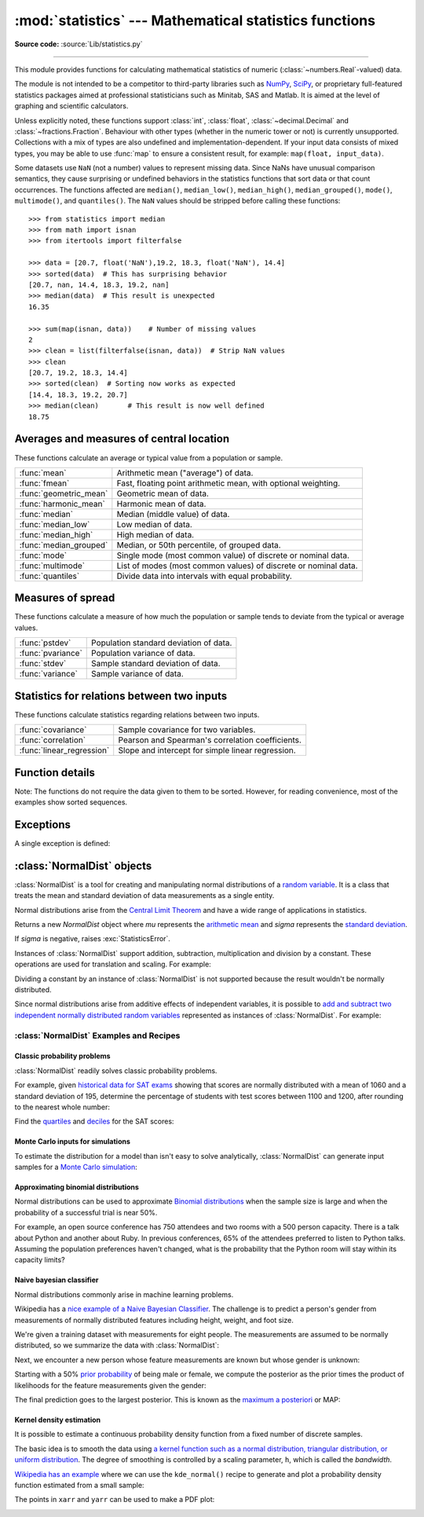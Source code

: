 :mod:`statistics` --- Mathematical statistics functions
=======================================================

.. module:: statistics
   :synopsis: Mathematical statistics functions

.. moduleauthor:: Steven D'Aprano <steve+python@pearwood.info>
.. sectionauthor:: Steven D'Aprano <steve+python@pearwood.info>

.. versionadded:: 3.4

**Source code:** :source:`Lib/statistics.py`

.. testsetup:: *

   from statistics import *
   import math
   __name__ = '<doctest>'

--------------

This module provides functions for calculating mathematical statistics of
numeric (:class:`~numbers.Real`-valued) data.

The module is not intended to be a competitor to third-party libraries such
as `NumPy <https://numpy.org>`_, `SciPy <https://scipy.org/>`_, or
proprietary full-featured statistics packages aimed at professional
statisticians such as Minitab, SAS and Matlab. It is aimed at the level of
graphing and scientific calculators.

Unless explicitly noted, these functions support :class:`int`,
:class:`float`, :class:`~decimal.Decimal` and :class:`~fractions.Fraction`.
Behaviour with other types (whether in the numeric tower or not) is
currently unsupported.  Collections with a mix of types are also undefined
and implementation-dependent.  If your input data consists of mixed types,
you may be able to use :func:`map` to ensure a consistent result, for
example: ``map(float, input_data)``.

Some datasets use ``NaN`` (not a number) values to represent missing data.
Since NaNs have unusual comparison semantics, they cause surprising or
undefined behaviors in the statistics functions that sort data or that count
occurrences.  The functions affected are ``median()``, ``median_low()``,
``median_high()``, ``median_grouped()``, ``mode()``, ``multimode()``, and
``quantiles()``.  The ``NaN`` values should be stripped before calling these
functions::

    >>> from statistics import median
    >>> from math import isnan
    >>> from itertools import filterfalse

    >>> data = [20.7, float('NaN'),19.2, 18.3, float('NaN'), 14.4]
    >>> sorted(data)  # This has surprising behavior
    [20.7, nan, 14.4, 18.3, 19.2, nan]
    >>> median(data)  # This result is unexpected
    16.35

    >>> sum(map(isnan, data))    # Number of missing values
    2
    >>> clean = list(filterfalse(isnan, data))  # Strip NaN values
    >>> clean
    [20.7, 19.2, 18.3, 14.4]
    >>> sorted(clean)  # Sorting now works as expected
    [14.4, 18.3, 19.2, 20.7]
    >>> median(clean)       # This result is now well defined
    18.75


Averages and measures of central location
-----------------------------------------

These functions calculate an average or typical value from a population
or sample.

=======================  ===============================================================
:func:`mean`             Arithmetic mean ("average") of data.
:func:`fmean`            Fast, floating point arithmetic mean, with optional weighting.
:func:`geometric_mean`   Geometric mean of data.
:func:`harmonic_mean`    Harmonic mean of data.
:func:`median`           Median (middle value) of data.
:func:`median_low`       Low median of data.
:func:`median_high`      High median of data.
:func:`median_grouped`   Median, or 50th percentile, of grouped data.
:func:`mode`             Single mode (most common value) of discrete or nominal data.
:func:`multimode`        List of modes (most common values) of discrete or nominal data.
:func:`quantiles`        Divide data into intervals with equal probability.
=======================  ===============================================================

Measures of spread
------------------

These functions calculate a measure of how much the population or sample
tends to deviate from the typical or average values.

=======================  =============================================
:func:`pstdev`           Population standard deviation of data.
:func:`pvariance`        Population variance of data.
:func:`stdev`            Sample standard deviation of data.
:func:`variance`         Sample variance of data.
=======================  =============================================

Statistics for relations between two inputs
-------------------------------------------

These functions calculate statistics regarding relations between two inputs.

=========================  =====================================================
:func:`covariance`         Sample covariance for two variables.
:func:`correlation`        Pearson and Spearman's correlation coefficients.
:func:`linear_regression`  Slope and intercept for simple linear regression.
=========================  =====================================================


Function details
----------------

Note: The functions do not require the data given to them to be sorted.
However, for reading convenience, most of the examples show sorted sequences.

.. function:: mean(data)

   Return the sample arithmetic mean of *data* which can be a sequence or iterable.

   The arithmetic mean is the sum of the data divided by the number of data
   points.  It is commonly called "the average", although it is only one of many
   different mathematical averages.  It is a measure of the central location of
   the data.

   If *data* is empty, :exc:`StatisticsError` will be raised.

   Some examples of use:

   .. doctest::

      >>> mean([1, 2, 3, 4, 4])
      2.8
      >>> mean([-1.0, 2.5, 3.25, 5.75])
      2.625

      >>> from fractions import Fraction as F
      >>> mean([F(3, 7), F(1, 21), F(5, 3), F(1, 3)])
      Fraction(13, 21)

      >>> from decimal import Decimal as D
      >>> mean([D("0.5"), D("0.75"), D("0.625"), D("0.375")])
      Decimal('0.5625')

   .. note::

      The mean is strongly affected by `outliers
      <https://en.wikipedia.org/wiki/Outlier>`_ and is not necessarily a
      typical example of the data points. For a more robust, although less
      efficient, measure of `central tendency
      <https://en.wikipedia.org/wiki/Central_tendency>`_, see :func:`median`.

      The sample mean gives an unbiased estimate of the true population mean,
      so that when taken on average over all the possible samples,
      ``mean(sample)`` converges on the true mean of the entire population.  If
      *data* represents the entire population rather than a sample, then
      ``mean(data)`` is equivalent to calculating the true population mean μ.


.. function:: fmean(data, weights=None)

   Convert *data* to floats and compute the arithmetic mean.

   This runs faster than the :func:`mean` function and it always returns a
   :class:`float`.  The *data* may be a sequence or iterable.  If the input
   dataset is empty, raises a :exc:`StatisticsError`.

   .. doctest::

      >>> fmean([3.5, 4.0, 5.25])
      4.25

   Optional weighting is supported.  For example, a professor assigns a
   grade for a course by weighting quizzes at 20%, homework at 20%, a
   midterm exam at 30%, and a final exam at 30%:

   .. doctest::

      >>> grades = [85, 92, 83, 91]
      >>> weights = [0.20, 0.20, 0.30, 0.30]
      >>> fmean(grades, weights)
      87.6

   If *weights* is supplied, it must be the same length as the *data* or
   a :exc:`ValueError` will be raised.

   .. versionadded:: 3.8

   .. versionchanged:: 3.11
      Added support for *weights*.


.. function:: geometric_mean(data)

   Convert *data* to floats and compute the geometric mean.

   The geometric mean indicates the central tendency or typical value of the
   *data* using the product of the values (as opposed to the arithmetic mean
   which uses their sum).

   Raises a :exc:`StatisticsError` if the input dataset is empty,
   if it contains a zero, or if it contains a negative value.
   The *data* may be a sequence or iterable.

   No special efforts are made to achieve exact results.
   (However, this may change in the future.)

   .. doctest::

      >>> round(geometric_mean([54, 24, 36]), 1)
      36.0

   .. versionadded:: 3.8


.. function:: harmonic_mean(data, weights=None)

   Return the harmonic mean of *data*, a sequence or iterable of
   real-valued numbers.  If *weights* is omitted or *None*, then
   equal weighting is assumed.

   The harmonic mean is the reciprocal of the arithmetic :func:`mean` of the
   reciprocals of the data. For example, the harmonic mean of three values *a*,
   *b* and *c* will be equivalent to ``3/(1/a + 1/b + 1/c)``.  If one of the
   values is zero, the result will be zero.

   The harmonic mean is a type of average, a measure of the central
   location of the data.  It is often appropriate when averaging
   ratios or rates, for example speeds.

   Suppose a car travels 10 km at 40 km/hr, then another 10 km at 60 km/hr.
   What is the average speed?

   .. doctest::

      >>> harmonic_mean([40, 60])
      48.0

   Suppose a car travels 40 km/hr for 5 km, and when traffic clears,
   speeds-up to 60 km/hr for the remaining 30 km of the journey. What
   is the average speed?

   .. doctest::

      >>> harmonic_mean([40, 60], weights=[5, 30])
      56.0

   :exc:`StatisticsError` is raised if *data* is empty, any element
   is less than zero, or if the weighted sum isn't positive.

   The current algorithm has an early-out when it encounters a zero
   in the input.  This means that the subsequent inputs are not tested
   for validity.  (This behavior may change in the future.)

   .. versionadded:: 3.6

   .. versionchanged:: 3.10
      Added support for *weights*.

.. function:: median(data)

   Return the median (middle value) of numeric data, using the common "mean of
   middle two" method.  If *data* is empty, :exc:`StatisticsError` is raised.
   *data* can be a sequence or iterable.

   The median is a robust measure of central location and is less affected by
   the presence of outliers.  When the number of data points is odd, the
   middle data point is returned:

   .. doctest::

      >>> median([1, 3, 5])
      3

   When the number of data points is even, the median is interpolated by taking
   the average of the two middle values:

   .. doctest::

      >>> median([1, 3, 5, 7])
      4.0

   This is suited for when your data is discrete, and you don't mind that the
   median may not be an actual data point.

   If the data is ordinal (supports order operations) but not numeric (doesn't
   support addition), consider using :func:`median_low` or :func:`median_high`
   instead.

.. function:: median_low(data)

   Return the low median of numeric data.  If *data* is empty,
   :exc:`StatisticsError` is raised.  *data* can be a sequence or iterable.

   The low median is always a member of the data set.  When the number of data
   points is odd, the middle value is returned.  When it is even, the smaller of
   the two middle values is returned.

   .. doctest::

      >>> median_low([1, 3, 5])
      3
      >>> median_low([1, 3, 5, 7])
      3

   Use the low median when your data are discrete and you prefer the median to
   be an actual data point rather than interpolated.


.. function:: median_high(data)

   Return the high median of data.  If *data* is empty, :exc:`StatisticsError`
   is raised.  *data* can be a sequence or iterable.

   The high median is always a member of the data set.  When the number of data
   points is odd, the middle value is returned.  When it is even, the larger of
   the two middle values is returned.

   .. doctest::

      >>> median_high([1, 3, 5])
      3
      >>> median_high([1, 3, 5, 7])
      5

   Use the high median when your data are discrete and you prefer the median to
   be an actual data point rather than interpolated.


.. function:: median_grouped(data, interval=1)

   Return the median of grouped continuous data, calculated as the 50th
   percentile, using interpolation.  If *data* is empty, :exc:`StatisticsError`
   is raised.  *data* can be a sequence or iterable.

   .. doctest::

      >>> median_grouped([52, 52, 53, 54])
      52.5

   In the following example, the data are rounded, so that each value represents
   the midpoint of data classes, e.g. 1 is the midpoint of the class 0.5--1.5, 2
   is the midpoint of 1.5--2.5, 3 is the midpoint of 2.5--3.5, etc.  With the data
   given, the middle value falls somewhere in the class 3.5--4.5, and
   interpolation is used to estimate it:

   .. doctest::

      >>> median_grouped([1, 2, 2, 3, 4, 4, 4, 4, 4, 5])
      3.7

   Optional argument *interval* represents the class interval, and defaults
   to 1.  Changing the class interval naturally will change the interpolation:

   .. doctest::

      >>> median_grouped([1, 3, 3, 5, 7], interval=1)
      3.25
      >>> median_grouped([1, 3, 3, 5, 7], interval=2)
      3.5

   This function does not check whether the data points are at least
   *interval* apart.

   .. impl-detail::

      Under some circumstances, :func:`median_grouped` may coerce data points to
      floats.  This behaviour is likely to change in the future.

   .. seealso::

      * "Statistics for the Behavioral Sciences", Frederick J Gravetter and
        Larry B Wallnau (8th Edition).

      * The `SSMEDIAN
        <https://help.gnome.org/users/gnumeric/stable/gnumeric.html#gnumeric-function-SSMEDIAN>`_
        function in the Gnome Gnumeric spreadsheet, including `this discussion
        <https://mail.gnome.org/archives/gnumeric-list/2011-April/msg00018.html>`_.


.. function:: mode(data)

   Return the single most common data point from discrete or nominal *data*.
   The mode (when it exists) is the most typical value and serves as a
   measure of central location.

   If there are multiple modes with the same frequency, returns the first one
   encountered in the *data*.  If the smallest or largest of those is
   desired instead, use ``min(multimode(data))`` or ``max(multimode(data))``.
   If the input *data* is empty, :exc:`StatisticsError` is raised.

   ``mode`` assumes discrete data and returns a single value. This is the
   standard treatment of the mode as commonly taught in schools:

   .. doctest::

      >>> mode([1, 1, 2, 3, 3, 3, 3, 4])
      3

   The mode is unique in that it is the only statistic in this package that
   also applies to nominal (non-numeric) data:

   .. doctest::

      >>> mode(["red", "blue", "blue", "red", "green", "red", "red"])
      'red'

   .. versionchanged:: 3.8
      Now handles multimodal datasets by returning the first mode encountered.
      Formerly, it raised :exc:`StatisticsError` when more than one mode was
      found.


.. function:: multimode(data)

   Return a list of the most frequently occurring values in the order they
   were first encountered in the *data*.  Will return more than one result if
   there are multiple modes or an empty list if the *data* is empty:

   .. doctest::

        >>> multimode('aabbbbccddddeeffffgg')
        ['b', 'd', 'f']
        >>> multimode('')
        []

   .. versionadded:: 3.8


.. function:: pstdev(data, mu=None)

   Return the population standard deviation (the square root of the population
   variance).  See :func:`pvariance` for arguments and other details.

   .. doctest::

      >>> pstdev([1.5, 2.5, 2.5, 2.75, 3.25, 4.75])
      0.986893273527251


.. function:: pvariance(data, mu=None)

   Return the population variance of *data*, a non-empty sequence or iterable
   of real-valued numbers.  Variance, or second moment about the mean, is a
   measure of the variability (spread or dispersion) of data.  A large
   variance indicates that the data is spread out; a small variance indicates
   it is clustered closely around the mean.

   If the optional second argument *mu* is given, it is typically the mean of
   the *data*.  It can also be used to compute the second moment around a
   point that is not the mean.  If it is missing or ``None`` (the default),
   the arithmetic mean is automatically calculated.

   Use this function to calculate the variance from the entire population.  To
   estimate the variance from a sample, the :func:`variance` function is usually
   a better choice.

   Raises :exc:`StatisticsError` if *data* is empty.

   Examples:

   .. doctest::

      >>> data = [0.0, 0.25, 0.25, 1.25, 1.5, 1.75, 2.75, 3.25]
      >>> pvariance(data)
      1.25

   If you have already calculated the mean of your data, you can pass it as the
   optional second argument *mu* to avoid recalculation:

   .. doctest::

      >>> mu = mean(data)
      >>> pvariance(data, mu)
      1.25

   Decimals and Fractions are supported:

   .. doctest::

      >>> from decimal import Decimal as D
      >>> pvariance([D("27.5"), D("30.25"), D("30.25"), D("34.5"), D("41.75")])
      Decimal('24.815')

      >>> from fractions import Fraction as F
      >>> pvariance([F(1, 4), F(5, 4), F(1, 2)])
      Fraction(13, 72)

   .. note::

      When called with the entire population, this gives the population variance
      σ².  When called on a sample instead, this is the biased sample variance
      s², also known as variance with N degrees of freedom.

      If you somehow know the true population mean μ, you may use this
      function to calculate the variance of a sample, giving the known
      population mean as the second argument.  Provided the data points are a
      random sample of the population, the result will be an unbiased estimate
      of the population variance.


.. function:: stdev(data, xbar=None)

   Return the sample standard deviation (the square root of the sample
   variance).  See :func:`variance` for arguments and other details.

   .. doctest::

      >>> stdev([1.5, 2.5, 2.5, 2.75, 3.25, 4.75])
      1.0810874155219827


.. function:: variance(data, xbar=None)

   Return the sample variance of *data*, an iterable of at least two real-valued
   numbers.  Variance, or second moment about the mean, is a measure of the
   variability (spread or dispersion) of data.  A large variance indicates that
   the data is spread out; a small variance indicates it is clustered closely
   around the mean.

   If the optional second argument *xbar* is given, it should be the mean of
   *data*.  If it is missing or ``None`` (the default), the mean is
   automatically calculated.

   Use this function when your data is a sample from a population. To calculate
   the variance from the entire population, see :func:`pvariance`.

   Raises :exc:`StatisticsError` if *data* has fewer than two values.

   Examples:

   .. doctest::

      >>> data = [2.75, 1.75, 1.25, 0.25, 0.5, 1.25, 3.5]
      >>> variance(data)
      1.3720238095238095

   If you have already calculated the mean of your data, you can pass it as the
   optional second argument *xbar* to avoid recalculation:

   .. doctest::

      >>> m = mean(data)
      >>> variance(data, m)
      1.3720238095238095

   This function does not attempt to verify that you have passed the actual mean
   as *xbar*.  Using arbitrary values for *xbar* can lead to invalid or
   impossible results.

   Decimal and Fraction values are supported:

   .. doctest::

      >>> from decimal import Decimal as D
      >>> variance([D("27.5"), D("30.25"), D("30.25"), D("34.5"), D("41.75")])
      Decimal('31.01875')

      >>> from fractions import Fraction as F
      >>> variance([F(1, 6), F(1, 2), F(5, 3)])
      Fraction(67, 108)

   .. note::

      This is the sample variance s² with Bessel's correction, also known as
      variance with N-1 degrees of freedom.  Provided that the data points are
      representative (e.g. independent and identically distributed), the result
      should be an unbiased estimate of the true population variance.

      If you somehow know the actual population mean μ you should pass it to the
      :func:`pvariance` function as the *mu* parameter to get the variance of a
      sample.

.. function:: quantiles(data, *, n=4, method='exclusive')

   Divide *data* into *n* continuous intervals with equal probability.
   Returns a list of ``n - 1`` cut points separating the intervals.

   Set *n* to 4 for quartiles (the default).  Set *n* to 10 for deciles.  Set
   *n* to 100 for percentiles which gives the 99 cuts points that separate
   *data* into 100 equal sized groups.  Raises :exc:`StatisticsError` if *n*
   is not least 1.

   The *data* can be any iterable containing sample data.  For meaningful
   results, the number of data points in *data* should be larger than *n*.
   Raises :exc:`StatisticsError` if there is not at least one data point.

   The cut points are linearly interpolated from the
   two nearest data points.  For example, if a cut point falls one-third
   of the distance between two sample values, ``100`` and ``112``, the
   cut-point will evaluate to ``104``.

   The *method* for computing quantiles can be varied depending on
   whether the *data* includes or excludes the lowest and
   highest possible values from the population.

   The default *method* is "exclusive" and is used for data sampled from
   a population that can have more extreme values than found in the
   samples.  The portion of the population falling below the *i-th* of
   *m* sorted data points is computed as ``i / (m + 1)``.  Given nine
   sample values, the method sorts them and assigns the following
   percentiles: 10%, 20%, 30%, 40%, 50%, 60%, 70%, 80%, 90%.

   Setting the *method* to "inclusive" is used for describing population
   data or for samples that are known to include the most extreme values
   from the population.  The minimum value in *data* is treated as the 0th
   percentile and the maximum value is treated as the 100th percentile.
   The portion of the population falling below the *i-th* of *m* sorted
   data points is computed as ``(i - 1) / (m - 1)``.  Given 11 sample
   values, the method sorts them and assigns the following percentiles:
   0%, 10%, 20%, 30%, 40%, 50%, 60%, 70%, 80%, 90%, 100%.

   .. doctest::

        # Decile cut points for empirically sampled data
        >>> data = [105, 129, 87, 86, 111, 111, 89, 81, 108, 92, 110,
        ...         100, 75, 105, 103, 109, 76, 119, 99, 91, 103, 129,
        ...         106, 101, 84, 111, 74, 87, 86, 103, 103, 106, 86,
        ...         111, 75, 87, 102, 121, 111, 88, 89, 101, 106, 95,
        ...         103, 107, 101, 81, 109, 104]
        >>> [round(q, 1) for q in quantiles(data, n=10)]
        [81.0, 86.2, 89.0, 99.4, 102.5, 103.6, 106.0, 109.8, 111.0]

   .. versionadded:: 3.8

   .. versionchanged:: 3.13
      No longer raises an exception for an input with only a single data point.
      This allows quantile estimates to be built up one sample point
      at a time becoming gradually more refined with each new data point.

.. function:: covariance(x, y, /)

   Return the sample covariance of two inputs *x* and *y*. Covariance
   is a measure of the joint variability of two inputs.

   Both inputs must be of the same length (no less than two), otherwise
   :exc:`StatisticsError` is raised.

   Examples:

   .. doctest::

      >>> x = [1, 2, 3, 4, 5, 6, 7, 8, 9]
      >>> y = [1, 2, 3, 1, 2, 3, 1, 2, 3]
      >>> covariance(x, y)
      0.75
      >>> z = [9, 8, 7, 6, 5, 4, 3, 2, 1]
      >>> covariance(x, z)
      -7.5
      >>> covariance(z, x)
      -7.5

   .. versionadded:: 3.10

.. function:: correlation(x, y, /, *, method='linear')

   Return the `Pearson's correlation coefficient
   <https://en.wikipedia.org/wiki/Pearson_correlation_coefficient>`_
   for two inputs. Pearson's correlation coefficient *r* takes values
   between -1 and +1. It measures the strength and direction of a linear
   relationship.

   If *method* is "ranked", computes `Spearman's rank correlation coefficient
   <https://en.wikipedia.org/wiki/Spearman%27s_rank_correlation_coefficient>`_
   for two inputs. The data is replaced by ranks.  Ties are averaged so that
   equal values receive the same rank.  The resulting coefficient measures the
   strength of a monotonic relationship.

   Spearman's correlation coefficient is appropriate for ordinal data or for
   continuous data that doesn't meet the linear proportion requirement for
   Pearson's correlation coefficient.

   Both inputs must be of the same length (no less than two), and need
   not to be constant, otherwise :exc:`StatisticsError` is raised.

   Example with `Kepler's laws of planetary motion
   <https://en.wikipedia.org/wiki/Kepler's_laws_of_planetary_motion>`_:

   .. doctest::

      >>> # Mercury, Venus, Earth, Mars, Jupiter, Saturn, Uranus, and  Neptune
      >>> orbital_period = [88, 225, 365, 687, 4331, 10_756, 30_687, 60_190]    # days
      >>> dist_from_sun = [58, 108, 150, 228, 778, 1_400, 2_900, 4_500] # million km

      >>> # Show that a perfect monotonic relationship exists
      >>> correlation(orbital_period, dist_from_sun, method='ranked')
      1.0

      >>> # Observe that a linear relationship is imperfect
      >>> round(correlation(orbital_period, dist_from_sun), 4)
      0.9882

      >>> # Demonstrate Kepler's third law: There is a linear correlation
      >>> # between the square of the orbital period and the cube of the
      >>> # distance from the sun.
      >>> period_squared = [p * p for p in orbital_period]
      >>> dist_cubed = [d * d * d for d in dist_from_sun]
      >>> round(correlation(period_squared, dist_cubed), 4)
      1.0

   .. versionadded:: 3.10

   .. versionchanged:: 3.12
      Added support for Spearman's rank correlation coefficient.

.. function:: linear_regression(x, y, /, *, proportional=False)

   Return the slope and intercept of `simple linear regression
   <https://en.wikipedia.org/wiki/Simple_linear_regression>`_
   parameters estimated using ordinary least squares. Simple linear
   regression describes the relationship between an independent variable *x* and
   a dependent variable *y* in terms of this linear function:

      *y = slope \* x + intercept + noise*

   where ``slope`` and ``intercept`` are the regression parameters that are
   estimated, and ``noise`` represents the
   variability of the data that was not explained by the linear regression
   (it is equal to the difference between predicted and actual values
   of the dependent variable).

   Both inputs must be of the same length (no less than two), and
   the independent variable *x* cannot be constant;
   otherwise a :exc:`StatisticsError` is raised.

   For example, we can use the `release dates of the Monty
   Python films <https://en.wikipedia.org/wiki/Monty_Python#Films>`_
   to predict the cumulative number of Monty Python films
   that would have been produced by 2019
   assuming that they had kept the pace.

   .. doctest::

      >>> year = [1971, 1975, 1979, 1982, 1983]
      >>> films_total = [1, 2, 3, 4, 5]
      >>> slope, intercept = linear_regression(year, films_total)
      >>> round(slope * 2019 + intercept)
      16

   If *proportional* is true, the independent variable *x* and the
   dependent variable *y* are assumed to be directly proportional.
   The data is fit to a line passing through the origin.
   Since the *intercept* will always be 0.0, the underlying linear
   function simplifies to:

      *y = slope \* x + noise*

   Continuing the example from :func:`correlation`, we look to see
   how well a model based on major planets can predict the orbital
   distances for dwarf planets:

   .. doctest::

      >>> model = linear_regression(period_squared, dist_cubed, proportional=True)
      >>> slope = model.slope

      >>> # Dwarf planets:   Pluto,  Eris,    Makemake, Haumea, Ceres
      >>> orbital_periods = [90_560, 204_199, 111_845, 103_410, 1_680]  # days
      >>> predicted_dist = [math.cbrt(slope * (p * p)) for p in orbital_periods]
      >>> list(map(round, predicted_dist))
      [5912, 10166, 6806, 6459, 414]

      >>> [5_906, 10_152, 6_796, 6_450, 414]  # actual distance in million km
      [5906, 10152, 6796, 6450, 414]

   .. versionadded:: 3.10

   .. versionchanged:: 3.11
      Added support for *proportional*.

Exceptions
----------

A single exception is defined:

.. exception:: StatisticsError

   Subclass of :exc:`ValueError` for statistics-related exceptions.


:class:`NormalDist` objects
---------------------------

:class:`NormalDist` is a tool for creating and manipulating normal
distributions of a `random variable
<http://www.stat.yale.edu/Courses/1997-98/101/ranvar.htm>`_.  It is a
class that treats the mean and standard deviation of data
measurements as a single entity.

Normal distributions arise from the `Central Limit Theorem
<https://en.wikipedia.org/wiki/Central_limit_theorem>`_ and have a wide range
of applications in statistics.

.. class:: NormalDist(mu=0.0, sigma=1.0)

    Returns a new *NormalDist* object where *mu* represents the `arithmetic
    mean <https://en.wikipedia.org/wiki/Arithmetic_mean>`_ and *sigma*
    represents the `standard deviation
    <https://en.wikipedia.org/wiki/Standard_deviation>`_.

    If *sigma* is negative, raises :exc:`StatisticsError`.

    .. attribute:: mean

       A read-only property for the `arithmetic mean
       <https://en.wikipedia.org/wiki/Arithmetic_mean>`_ of a normal
       distribution.

    .. attribute:: median

       A read-only property for the `median
       <https://en.wikipedia.org/wiki/Median>`_ of a normal
       distribution.

    .. attribute:: mode

       A read-only property for the `mode
       <https://en.wikipedia.org/wiki/Mode_(statistics)>`_ of a normal
       distribution.

    .. attribute:: stdev

       A read-only property for the `standard deviation
       <https://en.wikipedia.org/wiki/Standard_deviation>`_ of a normal
       distribution.

    .. attribute:: variance

       A read-only property for the `variance
       <https://en.wikipedia.org/wiki/Variance>`_ of a normal
       distribution. Equal to the square of the standard deviation.

    .. classmethod:: NormalDist.from_samples(data)

       Makes a normal distribution instance with *mu* and *sigma* parameters
       estimated from the *data* using :func:`fmean` and :func:`stdev`.

       The *data* can be any :term:`iterable` and should consist of values
       that can be converted to type :class:`float`.  If *data* does not
       contain at least two elements, raises :exc:`StatisticsError` because it
       takes at least one point to estimate a central value and at least two
       points to estimate dispersion.

    .. method:: NormalDist.samples(n, *, seed=None)

       Generates *n* random samples for a given mean and standard deviation.
       Returns a :class:`list` of :class:`float` values.

       If *seed* is given, creates a new instance of the underlying random
       number generator.  This is useful for creating reproducible results,
       even in a multi-threading context.

       .. versionchanged:: 3.13

       Switched to a faster algorithm.  To reproduce samples from previous
       versions, use :func:`random.seed` and :func:`random.gauss`.

    .. method:: NormalDist.pdf(x)

       Using a `probability density function (pdf)
       <https://en.wikipedia.org/wiki/Probability_density_function>`_, compute
       the relative likelihood that a random variable *X* will be near the
       given value *x*.  Mathematically, it is the limit of the ratio ``P(x <=
       X < x+dx) / dx`` as *dx* approaches zero.

       The relative likelihood is computed as the probability of a sample
       occurring in a narrow range divided by the width of the range (hence
       the word "density").  Since the likelihood is relative to other points,
       its value can be greater than ``1.0``.

    .. method:: NormalDist.cdf(x)

       Using a `cumulative distribution function (cdf)
       <https://en.wikipedia.org/wiki/Cumulative_distribution_function>`_,
       compute the probability that a random variable *X* will be less than or
       equal to *x*.  Mathematically, it is written ``P(X <= x)``.

    .. method:: NormalDist.inv_cdf(p)

       Compute the inverse cumulative distribution function, also known as the
       `quantile function <https://en.wikipedia.org/wiki/Quantile_function>`_
       or the `percent-point
       <https://web.archive.org/web/20190203145224/https://www.statisticshowto.datasciencecentral.com/inverse-distribution-function/>`_
       function.  Mathematically, it is written ``x : P(X <= x) = p``.

       Finds the value *x* of the random variable *X* such that the
       probability of the variable being less than or equal to that value
       equals the given probability *p*.

    .. method:: NormalDist.overlap(other)

       Measures the agreement between two normal probability distributions.
       Returns a value between 0.0 and 1.0 giving `the overlapping area for
       the two probability density functions
       <https://www.rasch.org/rmt/rmt101r.htm>`_.

    .. method:: NormalDist.quantiles(n=4)

        Divide the normal distribution into *n* continuous intervals with
        equal probability.  Returns a list of (n - 1) cut points separating
        the intervals.

        Set *n* to 4 for quartiles (the default).  Set *n* to 10 for deciles.
        Set *n* to 100 for percentiles which gives the 99 cuts points that
        separate the normal distribution into 100 equal sized groups.

    .. method:: NormalDist.zscore(x)

        Compute the
        `Standard Score <https://www.statisticshowto.com/probability-and-statistics/z-score/>`_
        describing *x* in terms of the number of standard deviations
        above or below the mean of the normal distribution:
        ``(x - mean) / stdev``.

        .. versionadded:: 3.9

    Instances of :class:`NormalDist` support addition, subtraction,
    multiplication and division by a constant.  These operations
    are used for translation and scaling.  For example:

    .. doctest::

        >>> temperature_february = NormalDist(5, 2.5)             # Celsius
        >>> temperature_february * (9/5) + 32                     # Fahrenheit
        NormalDist(mu=41.0, sigma=4.5)

    Dividing a constant by an instance of :class:`NormalDist` is not supported
    because the result wouldn't be normally distributed.

    Since normal distributions arise from additive effects of independent
    variables, it is possible to `add and subtract two independent normally
    distributed random variables
    <https://en.wikipedia.org/wiki/Sum_of_normally_distributed_random_variables>`_
    represented as instances of :class:`NormalDist`.  For example:

    .. doctest::

        >>> birth_weights = NormalDist.from_samples([2.5, 3.1, 2.1, 2.4, 2.7, 3.5])
        >>> drug_effects = NormalDist(0.4, 0.15)
        >>> combined = birth_weights + drug_effects
        >>> round(combined.mean, 1)
        3.1
        >>> round(combined.stdev, 1)
        0.5

    .. versionadded:: 3.8


:class:`NormalDist` Examples and Recipes
^^^^^^^^^^^^^^^^^^^^^^^^^^^^^^^^^^^^^^^^


Classic probability problems
****************************

:class:`NormalDist` readily solves classic probability problems.

For example, given `historical data for SAT exams
<https://nces.ed.gov/programs/digest/d17/tables/dt17_226.40.asp>`_ showing
that scores are normally distributed with a mean of 1060 and a standard
deviation of 195, determine the percentage of students with test scores
between 1100 and 1200, after rounding to the nearest whole number:

.. doctest::

    >>> sat = NormalDist(1060, 195)
    >>> fraction = sat.cdf(1200 + 0.5) - sat.cdf(1100 - 0.5)
    >>> round(fraction * 100.0, 1)
    18.4

Find the `quartiles <https://en.wikipedia.org/wiki/Quartile>`_ and `deciles
<https://en.wikipedia.org/wiki/Decile>`_ for the SAT scores:

.. doctest::

    >>> list(map(round, sat.quantiles()))
    [928, 1060, 1192]
    >>> list(map(round, sat.quantiles(n=10)))
    [810, 896, 958, 1011, 1060, 1109, 1162, 1224, 1310]


Monte Carlo inputs for simulations
**********************************

To estimate the distribution for a model than isn't easy to solve
analytically, :class:`NormalDist` can generate input samples for a `Monte
Carlo simulation <https://en.wikipedia.org/wiki/Monte_Carlo_method>`_:

.. doctest::

    >>> def model(x, y, z):
    ...     return (3*x + 7*x*y - 5*y) / (11 * z)
    ...
    >>> n = 100_000
    >>> X = NormalDist(10, 2.5).samples(n, seed=3652260728)
    >>> Y = NormalDist(15, 1.75).samples(n, seed=4582495471)
    >>> Z = NormalDist(50, 1.25).samples(n, seed=6582483453)
    >>> quantiles(map(model, X, Y, Z))       # doctest: +SKIP
    [1.4591308524824727, 1.8035946855390597, 2.175091447274739]

Approximating binomial distributions
************************************

Normal distributions can be used to approximate `Binomial
distributions <https://mathworld.wolfram.com/BinomialDistribution.html>`_
when the sample size is large and when the probability of a successful
trial is near 50%.

For example, an open source conference has 750 attendees and two rooms with a
500 person capacity.  There is a talk about Python and another about Ruby.
In previous conferences, 65% of the attendees preferred to listen to Python
talks.  Assuming the population preferences haven't changed, what is the
probability that the Python room will stay within its capacity limits?

.. doctest::

    >>> n = 750             # Sample size
    >>> p = 0.65            # Preference for Python
    >>> q = 1.0 - p         # Preference for Ruby
    >>> k = 500             # Room capacity

    >>> # Approximation using the cumulative normal distribution
    >>> from math import sqrt
    >>> round(NormalDist(mu=n*p, sigma=sqrt(n*p*q)).cdf(k + 0.5), 4)
    0.8402

    >>> # Exact solution using the cumulative binomial distribution
    >>> from math import comb, fsum
    >>> round(fsum(comb(n, r) * p**r * q**(n-r) for r in range(k+1)), 4)
    0.8402

    >>> # Approximation using a simulation
    >>> from random import seed, binomialvariate
    >>> seed(8675309)
    >>> mean(binomialvariate(n, p) <= k for i in range(10_000))
    0.8406


Naive bayesian classifier
*************************

Normal distributions commonly arise in machine learning problems.

Wikipedia has a `nice example of a Naive Bayesian Classifier
<https://en.wikipedia.org/wiki/Naive_Bayes_classifier#Person_classification>`_.
The challenge is to predict a person's gender from measurements of normally
distributed features including height, weight, and foot size.

We're given a training dataset with measurements for eight people.  The
measurements are assumed to be normally distributed, so we summarize the data
with :class:`NormalDist`:

.. doctest::

    >>> height_male = NormalDist.from_samples([6, 5.92, 5.58, 5.92])
    >>> height_female = NormalDist.from_samples([5, 5.5, 5.42, 5.75])
    >>> weight_male = NormalDist.from_samples([180, 190, 170, 165])
    >>> weight_female = NormalDist.from_samples([100, 150, 130, 150])
    >>> foot_size_male = NormalDist.from_samples([12, 11, 12, 10])
    >>> foot_size_female = NormalDist.from_samples([6, 8, 7, 9])

Next, we encounter a new person whose feature measurements are known but whose
gender is unknown:

.. doctest::

    >>> ht = 6.0        # height
    >>> wt = 130        # weight
    >>> fs = 8          # foot size

Starting with a 50% `prior probability
<https://en.wikipedia.org/wiki/Prior_probability>`_ of being male or female,
we compute the posterior as the prior times the product of likelihoods for the
feature measurements given the gender:

.. doctest::

   >>> prior_male = 0.5
   >>> prior_female = 0.5
   >>> posterior_male = (prior_male * height_male.pdf(ht) *
   ...                   weight_male.pdf(wt) * foot_size_male.pdf(fs))

   >>> posterior_female = (prior_female * height_female.pdf(ht) *
   ...                     weight_female.pdf(wt) * foot_size_female.pdf(fs))

The final prediction goes to the largest posterior. This is known as the
`maximum a posteriori
<https://en.wikipedia.org/wiki/Maximum_a_posteriori_estimation>`_ or MAP:

.. doctest::

  >>> 'male' if posterior_male > posterior_female else 'female'
  'female'


Kernel density estimation
*************************

It is possible to estimate a continuous probability density function
from a fixed number of discrete samples.

The basic idea is to smooth the data using `a kernel function such as a
normal distribution, triangular distribution, or uniform distribution
<https://en.wikipedia.org/wiki/Kernel_(statistics)#Kernel_functions_in_common_use>`_.
The degree of smoothing is controlled by a scaling parameter, ``h``,
which is called the *bandwidth*.

.. testcode::

   def kde_normal(sample, h):
       "Create a continuous probability density function from a sample."
       # Smooth the sample with a normal distribution kernel scaled by h.
       kernel_h = NormalDist(0.0, h).pdf
       n = len(sample)
       def pdf(x):
           return sum(kernel_h(x - x_i) for x_i in sample) / n
       return pdf

`Wikipedia has an example
<https://en.wikipedia.org/wiki/Kernel_density_estimation#Example>`_
where we can use the ``kde_normal()`` recipe to generate and plot
a probability density function estimated from a small sample:

.. doctest::

   >>> sample = [-2.1, -1.3, -0.4, 1.9, 5.1, 6.2]
   >>> f_hat = kde_normal(sample, h=1.5)
   >>> xarr = [i/100 for i in range(-750, 1100)]
   >>> yarr = [f_hat(x) for x in xarr]

The points in ``xarr`` and ``yarr`` can be used to make a PDF plot:

.. image:: kde_example.png
   :alt: Scatter plot of the estimated probability density function.

..
   # This modelines must appear within the last ten lines of the file.
   kate: indent-width 3; remove-trailing-space on; replace-tabs on; encoding utf-8;
